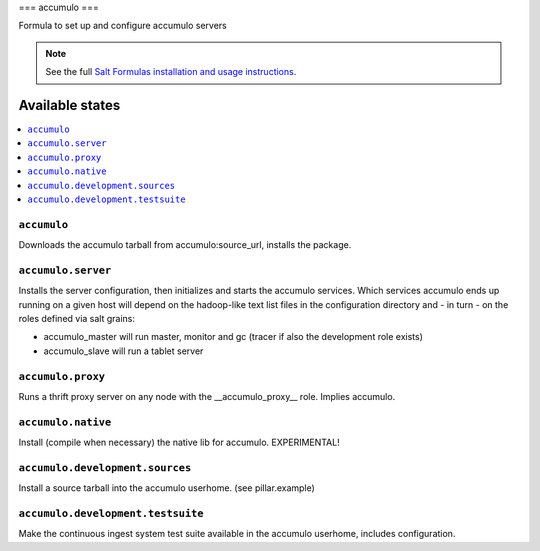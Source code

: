 ===
accumulo
===

Formula to set up and configure accumulo servers

.. note::

    See the full `Salt Formulas installation and usage instructions
    <http://docs.saltstack.com/topics/conventions/formulas.html>`_.

Available states
================

.. contents::
    :local:

``accumulo``
-------

Downloads the accumulo tarball from accumulo:source_url, installs the package.

``accumulo.server``
-------------------

Installs the server configuration, then initializes and starts the accumulo services.
Which services accumulo ends up running on a given host will depend on the hadoop-like text list files in the
configuration directory and - in turn - on the roles defined via salt grains:

- accumulo_master will run master, monitor and gc (tracer if also the development role exists)
- accumulo_slave will run a tablet server

``accumulo.proxy``
------------------

Runs a thrift proxy server on any node with the __accumulo_proxy__ role. Implies accumulo.

``accumulo.native``
-------------------

Install (compile when necessary) the native lib for accumulo. EXPERIMENTAL!

``accumulo.development.sources``
-------------------------------

Install a source tarball into the accumulo userhome. (see pillar.example)

``accumulo.development.testsuite``
----------------------------------

Make the continuous ingest system test suite available in the accumulo userhome, includes configuration.
